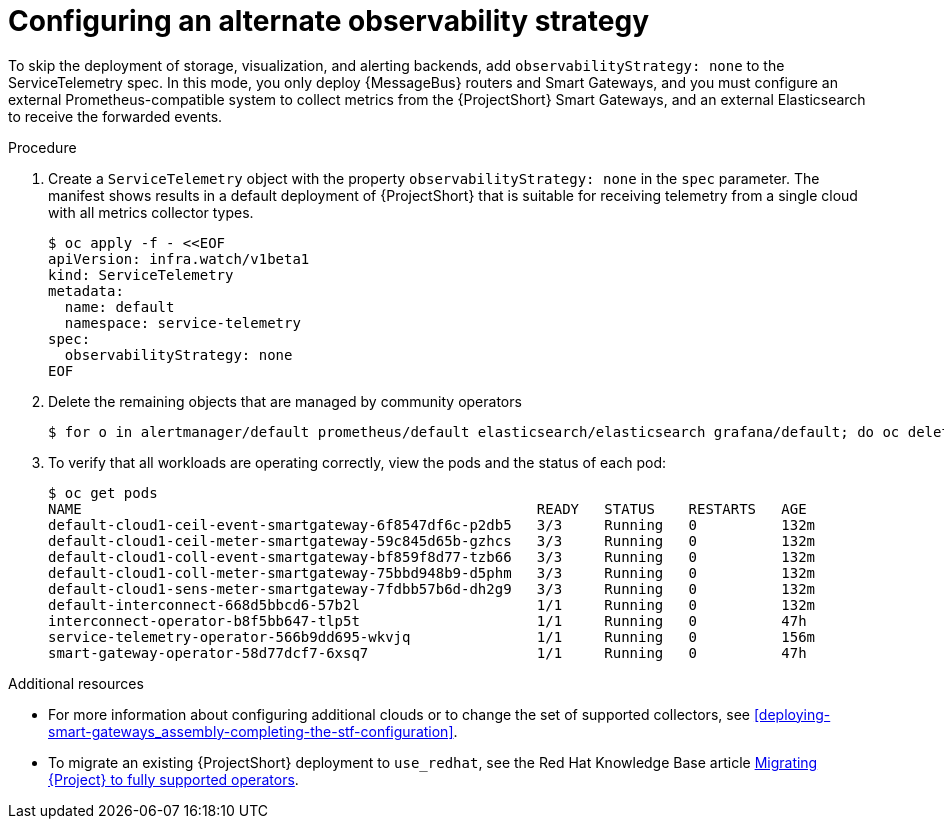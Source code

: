 [id='configuring-observability-strategy_{context}']
= Configuring an alternate observability strategy

[role="_abstract"]
To skip the deployment of storage, visualization, and alerting backends, add `observabilityStrategy: none` to the ServiceTelemetry spec. In this mode, you only deploy {MessageBus} routers and Smart Gateways, and you must configure an external Prometheus-compatible system to collect metrics from the {ProjectShort} Smart Gateways, and an external Elasticsearch to receive the forwarded events.

.Procedure
. Create a `ServiceTelemetry` object with the property `observabilityStrategy: none` in the `spec` parameter. The manifest shows results in a default deployment of {ProjectShort} that is suitable for receiving telemetry from a single cloud with all metrics collector types.
+
[source,yaml,options="nowrap",role="white-space-pre"]
----
$ oc apply -f - <<EOF
apiVersion: infra.watch/v1beta1
kind: ServiceTelemetry
metadata:
  name: default
  namespace: service-telemetry
spec:
  observabilityStrategy: none
EOF
----
+
. Delete the remaining objects that are managed by community operators
+
[source,bash]
----
$ for o in alertmanager/default prometheus/default elasticsearch/elasticsearch grafana/default; do oc delete $o; done
----
+
. To verify that all workloads are operating correctly, view the pods and the status of each pod:
+
[source,bash,options="nowrap"]
----
$ oc get pods
NAME                                                      READY   STATUS    RESTARTS   AGE
default-cloud1-ceil-event-smartgateway-6f8547df6c-p2db5   3/3     Running   0          132m
default-cloud1-ceil-meter-smartgateway-59c845d65b-gzhcs   3/3     Running   0          132m
default-cloud1-coll-event-smartgateway-bf859f8d77-tzb66   3/3     Running   0          132m
default-cloud1-coll-meter-smartgateway-75bbd948b9-d5phm   3/3     Running   0          132m
ifndef::include_when_13[]
default-cloud1-sens-meter-smartgateway-7fdbb57b6d-dh2g9   3/3     Running   0          132m
endif::[]
default-interconnect-668d5bbcd6-57b2l                     1/1     Running   0          132m
interconnect-operator-b8f5bb647-tlp5t                     1/1     Running   0          47h
service-telemetry-operator-566b9dd695-wkvjq               1/1     Running   0          156m
smart-gateway-operator-58d77dcf7-6xsq7                    1/1     Running   0          47h
----

.Additional resources

* For more information about configuring additional clouds or to change the set of supported collectors, see xref:deploying-smart-gateways_assembly-completing-the-stf-configuration[].
* To migrate an existing {ProjectShort} deployment to `use_redhat`, see the Red Hat Knowledge Base article link:https://access.redhat.com/articles/7011708[Migrating {Project} to fully supported operators].

